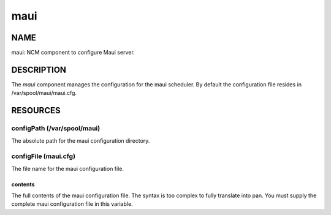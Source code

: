 
####
maui
####


****
NAME
****


maui: NCM component to configure Maui server.


***********
DESCRIPTION
***********


The \ *maui*\  component manages the configuration for the maui
scheduler. By default the configuration file resides in
/var/spool/maui/maui.cfg.


*********
RESOURCES
*********


configPath (/var/spool/maui)
============================


The absolute path for the maui configuration directory.


configFile (maui.cfg)
=====================


The file name for the maui configuration file.

contents
--------


The full contents of the maui configuration file.  The syntax is too
complex to fully translate into pan.  You must supply the complete
maui configuration file in this variable.



